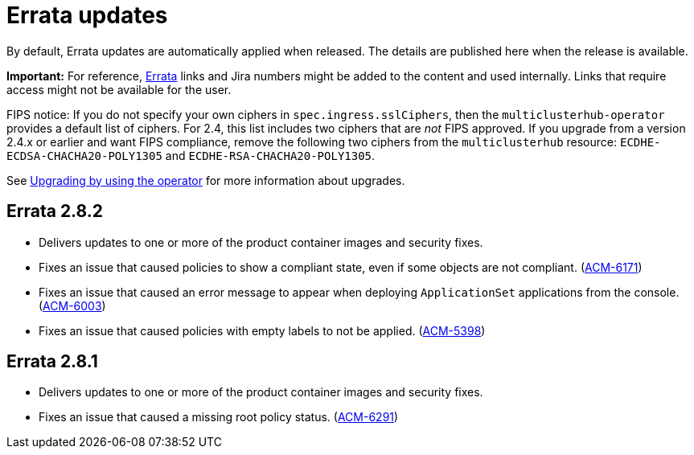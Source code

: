 [#errata-updates]
= Errata updates

By default, Errata updates are automatically applied when released. The details are published here when the release is available.

*Important:* For reference, link:https://access.redhat.com/errata/#/[Errata] links and Jira numbers might be added to the content and used internally. Links that require access might not be available for the user. 

FIPS notice: If you do not specify your own ciphers in `spec.ingress.sslCiphers`, then the `multiclusterhub-operator` provides a default list of ciphers. For 2.4, this list includes two ciphers that are _not_ FIPS approved. If you upgrade from a version 2.4.x or earlier and want FIPS compliance, remove the following two ciphers from the `multiclusterhub` resource: `ECDHE-ECDSA-CHACHA20-POLY1305` and `ECDHE-RSA-CHACHA20-POLY1305`.

See link:../install/upgrade_hub.adoc#upgrading-by-using-the-operator[Upgrading by using the operator] for more information about upgrades.

== Errata 2.8.2

* Delivers updates to one or more of the product container images and security fixes.

* Fixes an issue that caused policies to show a compliant state, even if some objects are not compliant. (link:https://issues.redhat.com/browse/ACM-6171[ACM-6171])

* Fixes an issue that caused an error message to appear when deploying `ApplicationSet` applications from the console. (link:https://issues.redhat.com/browse/ACM-6003[ACM-6003])

* Fixes an issue that caused policies with empty labels to not be applied. (link:https://issues.redhat.com/browse/ACM-5398[ACM-5398])

== Errata 2.8.1

* Delivers updates to one or more of the product container images and security fixes.

* Fixes an issue that caused a missing root policy status. (link:https://issues.redhat.com/browse/ACM-6291[ACM-6291])
